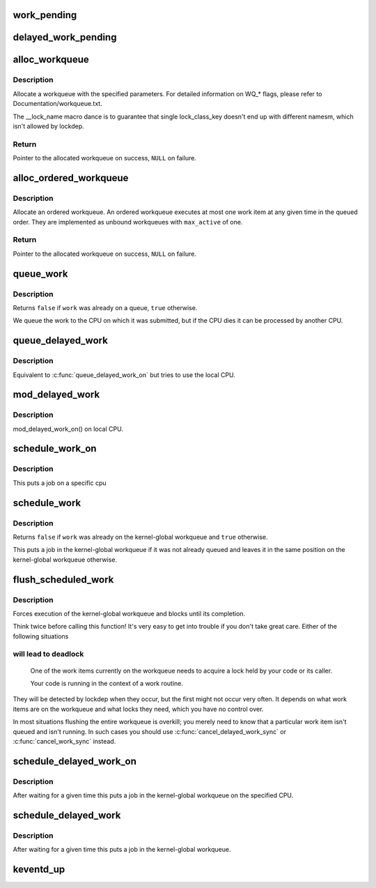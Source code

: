 .. -*- coding: utf-8; mode: rst -*-
.. src-file: include/linux/workqueue.h

.. _`work_pending`:

work_pending
============

.. c:function::  work_pending( work)

    Find out whether a work item is currently pending

    :param  work:
        The work item in question

.. _`delayed_work_pending`:

delayed_work_pending
====================

.. c:function::  delayed_work_pending( w)

    Find out whether a delayable work item is currently pending

    :param  w:
        The work item in question

.. _`alloc_workqueue`:

alloc_workqueue
===============

.. c:function::  alloc_workqueue( fmt,  flags,  max_active,  args...)

    allocate a workqueue

    :param  fmt:
        printf format for the name of the workqueue

    :param  flags:
        WQ_* flags

    :param  max_active:
        max in-flight work items, 0 for default

    :param  args...:
        args for \ ``fmt``\ 

.. _`alloc_workqueue.description`:

Description
-----------

Allocate a workqueue with the specified parameters.  For detailed
information on WQ_* flags, please refer to Documentation/workqueue.txt.

The __lock_name macro dance is to guarantee that single lock_class_key
doesn't end up with different namesm, which isn't allowed by lockdep.

.. _`alloc_workqueue.return`:

Return
------

Pointer to the allocated workqueue on success, \ ``NULL``\  on failure.

.. _`alloc_ordered_workqueue`:

alloc_ordered_workqueue
=======================

.. c:function::  alloc_ordered_workqueue( fmt,  flags,  args...)

    allocate an ordered workqueue

    :param  fmt:
        printf format for the name of the workqueue

    :param  flags:
        WQ_* flags (only WQ_FREEZABLE and WQ_MEM_RECLAIM are meaningful)

    :param  args...:
        args for \ ``fmt``\ 

.. _`alloc_ordered_workqueue.description`:

Description
-----------

Allocate an ordered workqueue.  An ordered workqueue executes at
most one work item at any given time in the queued order.  They are
implemented as unbound workqueues with \ ``max_active``\  of one.

.. _`alloc_ordered_workqueue.return`:

Return
------

Pointer to the allocated workqueue on success, \ ``NULL``\  on failure.

.. _`queue_work`:

queue_work
==========

.. c:function:: bool queue_work(struct workqueue_struct *wq, struct work_struct *work)

    queue work on a workqueue

    :param struct workqueue_struct \*wq:
        workqueue to use

    :param struct work_struct \*work:
        work to queue

.. _`queue_work.description`:

Description
-----------

Returns \ ``false``\  if \ ``work``\  was already on a queue, \ ``true``\  otherwise.

We queue the work to the CPU on which it was submitted, but if the CPU dies
it can be processed by another CPU.

.. _`queue_delayed_work`:

queue_delayed_work
==================

.. c:function:: bool queue_delayed_work(struct workqueue_struct *wq, struct delayed_work *dwork, unsigned long delay)

    queue work on a workqueue after delay

    :param struct workqueue_struct \*wq:
        workqueue to use

    :param struct delayed_work \*dwork:
        delayable work to queue

    :param unsigned long delay:
        number of jiffies to wait before queueing

.. _`queue_delayed_work.description`:

Description
-----------

Equivalent to \ :c:func:`queue_delayed_work_on`\  but tries to use the local CPU.

.. _`mod_delayed_work`:

mod_delayed_work
================

.. c:function:: bool mod_delayed_work(struct workqueue_struct *wq, struct delayed_work *dwork, unsigned long delay)

    modify delay of or queue a delayed work

    :param struct workqueue_struct \*wq:
        workqueue to use

    :param struct delayed_work \*dwork:
        work to queue

    :param unsigned long delay:
        number of jiffies to wait before queueing

.. _`mod_delayed_work.description`:

Description
-----------

mod_delayed_work_on() on local CPU.

.. _`schedule_work_on`:

schedule_work_on
================

.. c:function:: bool schedule_work_on(int cpu, struct work_struct *work)

    put work task on a specific cpu

    :param int cpu:
        cpu to put the work task on

    :param struct work_struct \*work:
        job to be done

.. _`schedule_work_on.description`:

Description
-----------

This puts a job on a specific cpu

.. _`schedule_work`:

schedule_work
=============

.. c:function:: bool schedule_work(struct work_struct *work)

    put work task in global workqueue

    :param struct work_struct \*work:
        job to be done

.. _`schedule_work.description`:

Description
-----------

Returns \ ``false``\  if \ ``work``\  was already on the kernel-global workqueue and
\ ``true``\  otherwise.

This puts a job in the kernel-global workqueue if it was not already
queued and leaves it in the same position on the kernel-global
workqueue otherwise.

.. _`flush_scheduled_work`:

flush_scheduled_work
====================

.. c:function:: void flush_scheduled_work( void)

    ensure that any scheduled work has run to completion.

    :param  void:
        no arguments

.. _`flush_scheduled_work.description`:

Description
-----------

Forces execution of the kernel-global workqueue and blocks until its
completion.

Think twice before calling this function!  It's very easy to get into
trouble if you don't take great care.  Either of the following situations

.. _`flush_scheduled_work.will-lead-to-deadlock`:

will lead to deadlock
---------------------


     One of the work items currently on the workqueue needs to acquire
     a lock held by your code or its caller.

     Your code is running in the context of a work routine.

They will be detected by lockdep when they occur, but the first might not
occur very often.  It depends on what work items are on the workqueue and
what locks they need, which you have no control over.

In most situations flushing the entire workqueue is overkill; you merely
need to know that a particular work item isn't queued and isn't running.
In such cases you should use \ :c:func:`cancel_delayed_work_sync`\  or
\ :c:func:`cancel_work_sync`\  instead.

.. _`schedule_delayed_work_on`:

schedule_delayed_work_on
========================

.. c:function:: bool schedule_delayed_work_on(int cpu, struct delayed_work *dwork, unsigned long delay)

    queue work in global workqueue on CPU after delay

    :param int cpu:
        cpu to use

    :param struct delayed_work \*dwork:
        job to be done

    :param unsigned long delay:
        number of jiffies to wait

.. _`schedule_delayed_work_on.description`:

Description
-----------

After waiting for a given time this puts a job in the kernel-global
workqueue on the specified CPU.

.. _`schedule_delayed_work`:

schedule_delayed_work
=====================

.. c:function:: bool schedule_delayed_work(struct delayed_work *dwork, unsigned long delay)

    put work task in global workqueue after delay

    :param struct delayed_work \*dwork:
        job to be done

    :param unsigned long delay:
        number of jiffies to wait or 0 for immediate execution

.. _`schedule_delayed_work.description`:

Description
-----------

After waiting for a given time this puts a job in the kernel-global
workqueue.

.. _`keventd_up`:

keventd_up
==========

.. c:function:: bool keventd_up( void)

    is workqueue initialized yet?

    :param  void:
        no arguments

.. This file was automatic generated / don't edit.

